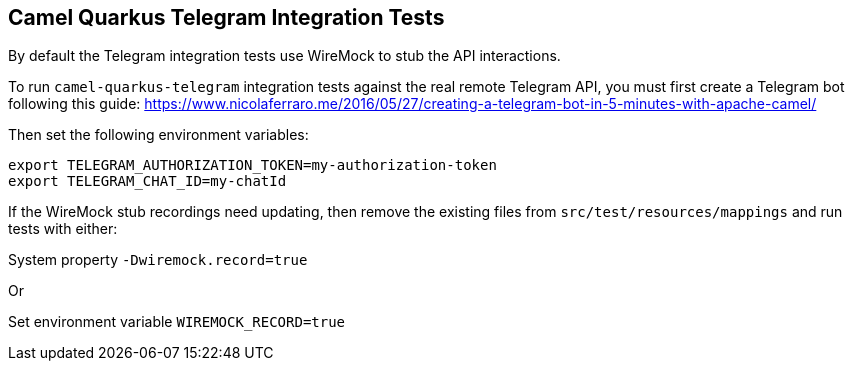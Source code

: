 == Camel Quarkus Telegram Integration Tests

By default the Telegram integration tests use WireMock to stub the API interactions.

To run `camel-quarkus-telegram` integration tests against the real remote Telegram API, you must first create
a Telegram bot following this guide:
https://www.nicolaferraro.me/2016/05/27/creating-a-telegram-bot-in-5-minutes-with-apache-camel/

Then set the following environment variables:

[source,shell]
----
export TELEGRAM_AUTHORIZATION_TOKEN=my-authorization-token
export TELEGRAM_CHAT_ID=my-chatId
----

If the WireMock stub recordings need updating, then remove the existing files from `src/test/resources/mappings` and run tests with either:

System property `-Dwiremock.record=true`

Or

Set environment variable `WIREMOCK_RECORD=true`
